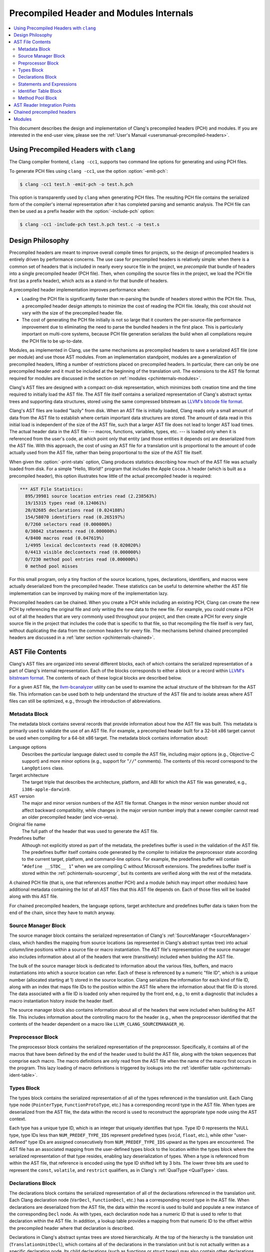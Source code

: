 ========================================
Precompiled Header and Modules Internals
========================================

.. contents::
   :local:

This document describes the design and implementation of Clang's precompiled
headers (PCH) and modules.  If you are interested in the end-user view, please
see the :ref:`User's Manual <usersmanual-precompiled-headers>`.

Using Precompiled Headers with ``clang``
----------------------------------------

The Clang compiler frontend, ``clang -cc1``, supports two command line options
for generating and using PCH files.

To generate PCH files using ``clang -cc1``, use the option :option:`-emit-pch`:

.. code-block:: bash

  $ clang -cc1 test.h -emit-pch -o test.h.pch

This option is transparently used by ``clang`` when generating PCH files.  The
resulting PCH file contains the serialized form of the compiler's internal
representation after it has completed parsing and semantic analysis.  The PCH
file can then be used as a prefix header with the :option:`-include-pch`
option:

.. code-block:: bash

  $ clang -cc1 -include-pch test.h.pch test.c -o test.s

Design Philosophy
-----------------

Precompiled headers are meant to improve overall compile times for projects, so
the design of precompiled headers is entirely driven by performance concerns.
The use case for precompiled headers is relatively simple: when there is a
common set of headers that is included in nearly every source file in the
project, we *precompile* that bundle of headers into a single precompiled
header (PCH file).  Then, when compiling the source files in the project, we
load the PCH file first (as a prefix header), which acts as a stand-in for that
bundle of headers.

A precompiled header implementation improves performance when:

* Loading the PCH file is significantly faster than re-parsing the bundle of
  headers stored within the PCH file.  Thus, a precompiled header design
  attempts to minimize the cost of reading the PCH file.  Ideally, this cost
  should not vary with the size of the precompiled header file.

* The cost of generating the PCH file initially is not so large that it
  counters the per-source-file performance improvement due to eliminating the
  need to parse the bundled headers in the first place.  This is particularly
  important on multi-core systems, because PCH file generation serializes the
  build when all compilations require the PCH file to be up-to-date.

Modules, as implemented in Clang, use the same mechanisms as precompiled
headers to save a serialized AST file (one per module) and use those AST
modules.  From an implementation standpoint, modules are a generalization of
precompiled headers, lifting a number of restrictions placed on precompiled
headers.  In particular, there can only be one precompiled header and it must
be included at the beginning of the translation unit.  The extensions to the
AST file format required for modules are discussed in the section on
:ref:`modules <pchinternals-modules>`.

Clang's AST files are designed with a compact on-disk representation, which
minimizes both creation time and the time required to initially load the AST
file.  The AST file itself contains a serialized representation of Clang's
abstract syntax trees and supporting data structures, stored using the same
compressed bitstream as `LLVM's bitcode file format
<http://llvm.org/docs/BitCodeFormat.html>`_.

Clang's AST files are loaded "lazily" from disk.  When an AST file is initially
loaded, Clang reads only a small amount of data from the AST file to establish
where certain important data structures are stored.  The amount of data read in
this initial load is independent of the size of the AST file, such that a
larger AST file does not lead to longer AST load times.  The actual header data
in the AST file --- macros, functions, variables, types, etc. --- is loaded
only when it is referenced from the user's code, at which point only that
entity (and those entities it depends on) are deserialized from the AST file.
With this approach, the cost of using an AST file for a translation unit is
proportional to the amount of code actually used from the AST file, rather than
being proportional to the size of the AST file itself.

When given the :option:`-print-stats` option, Clang produces statistics
describing how much of the AST file was actually loaded from disk.  For a
simple "Hello, World!" program that includes the Apple ``Cocoa.h`` header
(which is built as a precompiled header), this option illustrates how little of
the actual precompiled header is required:

.. code-block:: none

  *** AST File Statistics:
    895/39981 source location entries read (2.238563%)
    19/15315 types read (0.124061%)
    20/82685 declarations read (0.024188%)
    154/58070 identifiers read (0.265197%)
    0/7260 selectors read (0.000000%)
    0/30842 statements read (0.000000%)
    4/8400 macros read (0.047619%)
    1/4995 lexical declcontexts read (0.020020%)
    0/4413 visible declcontexts read (0.000000%)
    0/7230 method pool entries read (0.000000%)
    0 method pool misses

For this small program, only a tiny fraction of the source locations, types,
declarations, identifiers, and macros were actually deserialized from the
precompiled header.  These statistics can be useful to determine whether the
AST file implementation can be improved by making more of the implementation
lazy.

Precompiled headers can be chained.  When you create a PCH while including an
existing PCH, Clang can create the new PCH by referencing the original file and
only writing the new data to the new file.  For example, you could create a PCH
out of all the headers that are very commonly used throughout your project, and
then create a PCH for every single source file in the project that includes the
code that is specific to that file, so that recompiling the file itself is very
fast, without duplicating the data from the common headers for every file.  The
mechanisms behind chained precompiled headers are discussed in a :ref:`later
section <pchinternals-chained>`.

AST File Contents
-----------------

Clang's AST files are organized into several different blocks, each of which
contains the serialized representation of a part of Clang's internal
representation.  Each of the blocks corresponds to either a block or a record
within `LLVM's bitstream format <http://llvm.org/docs/BitCodeFormat.html>`_.
The contents of each of these logical blocks are described below.

.. image:: PCHLayout.png

For a given AST file, the `llvm-bcanalyzer
<http://llvm.org/docs/CommandGuide/llvm-bcanalyzer.html>`_ utility can be used
to examine the actual structure of the bitstream for the AST file.  This
information can be used both to help understand the structure of the AST file
and to isolate areas where AST files can still be optimized, e.g., through the
introduction of abbreviations.

Metadata Block
^^^^^^^^^^^^^^

The metadata block contains several records that provide information about how
the AST file was built.  This metadata is primarily used to validate the use of
an AST file.  For example, a precompiled header built for a 32-bit x86 target
cannot be used when compiling for a 64-bit x86 target.  The metadata block
contains information about:

Language options
  Describes the particular language dialect used to compile the AST file,
  including major options (e.g., Objective-C support) and more minor options
  (e.g., support for "``//``" comments).  The contents of this record correspond to
  the ``LangOptions`` class.

Target architecture
  The target triple that describes the architecture, platform, and ABI for
  which the AST file was generated, e.g., ``i386-apple-darwin9``.

AST version
  The major and minor version numbers of the AST file format.  Changes in the
  minor version number should not affect backward compatibility, while changes
  in the major version number imply that a newer compiler cannot read an older
  precompiled header (and vice-versa).

Original file name
  The full path of the header that was used to generate the AST file.

Predefines buffer
  Although not explicitly stored as part of the metadata, the predefines buffer
  is used in the validation of the AST file.  The predefines buffer itself
  contains code generated by the compiler to initialize the preprocessor state
  according to the current target, platform, and command-line options.  For
  example, the predefines buffer will contain "``#define __STDC__ 1``" when we
  are compiling C without Microsoft extensions.  The predefines buffer itself
  is stored within the :ref:`pchinternals-sourcemgr`, but its contents are
  verified along with the rest of the metadata.

A chained PCH file (that is, one that references another PCH) and a module
(which may import other modules) have additional metadata containing the list
of all AST files that this AST file depends on.  Each of those files will be
loaded along with this AST file.

For chained precompiled headers, the language options, target architecture and
predefines buffer data is taken from the end of the chain, since they have to
match anyway.

.. _pchinternals-sourcemgr:

Source Manager Block
^^^^^^^^^^^^^^^^^^^^

The source manager block contains the serialized representation of Clang's
:ref:`SourceManager <SourceManager>` class, which handles the mapping from
source locations (as represented in Clang's abstract syntax tree) into actual
column/line positions within a source file or macro instantiation.  The AST
file's representation of the source manager also includes information about all
of the headers that were (transitively) included when building the AST file.

The bulk of the source manager block is dedicated to information about the
various files, buffers, and macro instantiations into which a source location
can refer.  Each of these is referenced by a numeric "file ID", which is a
unique number (allocated starting at 1) stored in the source location.  Clang
serializes the information for each kind of file ID, along with an index that
maps file IDs to the position within the AST file where the information about
that file ID is stored.  The data associated with a file ID is loaded only when
required by the front end, e.g., to emit a diagnostic that includes a macro
instantiation history inside the header itself.

The source manager block also contains information about all of the headers
that were included when building the AST file.  This includes information about
the controlling macro for the header (e.g., when the preprocessor identified
that the contents of the header dependent on a macro like
``LLVM_CLANG_SOURCEMANAGER_H``).

.. _pchinternals-preprocessor:

Preprocessor Block
^^^^^^^^^^^^^^^^^^

The preprocessor block contains the serialized representation of the
preprocessor.  Specifically, it contains all of the macros that have been
defined by the end of the header used to build the AST file, along with the
token sequences that comprise each macro.  The macro definitions are only read
from the AST file when the name of the macro first occurs in the program.  This
lazy loading of macro definitions is triggered by lookups into the
:ref:`identifier table <pchinternals-ident-table>`.

.. _pchinternals-types:

Types Block
^^^^^^^^^^^

The types block contains the serialized representation of all of the types
referenced in the translation unit.  Each Clang type node (``PointerType``,
``FunctionProtoType``, etc.) has a corresponding record type in the AST file.
When types are deserialized from the AST file, the data within the record is
used to reconstruct the appropriate type node using the AST context.

Each type has a unique type ID, which is an integer that uniquely identifies
that type.  Type ID 0 represents the NULL type, type IDs less than
``NUM_PREDEF_TYPE_IDS`` represent predefined types (``void``, ``float``, etc.),
while other "user-defined" type IDs are assigned consecutively from
``NUM_PREDEF_TYPE_IDS`` upward as the types are encountered.  The AST file has
an associated mapping from the user-defined types block to the location within
the types block where the serialized representation of that type resides,
enabling lazy deserialization of types.  When a type is referenced from within
the AST file, that reference is encoded using the type ID shifted left by 3
bits.  The lower three bits are used to represent the ``const``, ``volatile``,
and ``restrict`` qualifiers, as in Clang's :ref:`QualType <QualType>` class.

.. _pchinternals-decls:

Declarations Block
^^^^^^^^^^^^^^^^^^

The declarations block contains the serialized representation of all of the
declarations referenced in the translation unit.  Each Clang declaration node
(``VarDecl``, ``FunctionDecl``, etc.) has a corresponding record type in the
AST file.  When declarations are deserialized from the AST file, the data
within the record is used to build and populate a new instance of the
corresponding ``Decl`` node.  As with types, each declaration node has a
numeric ID that is used to refer to that declaration within the AST file.  In
addition, a lookup table provides a mapping from that numeric ID to the offset
within the precompiled header where that declaration is described.

Declarations in Clang's abstract syntax trees are stored hierarchically.  At
the top of the hierarchy is the translation unit (``TranslationUnitDecl``),
which contains all of the declarations in the translation unit but is not
actually written as a specific declaration node.  Its child declarations (such
as functions or struct types) may also contain other declarations inside them,
and so on.  Within Clang, each declaration is stored within a :ref:`declaration
context <DeclContext>`, as represented by the ``DeclContext`` class.
Declaration contexts provide the mechanism to perform name lookup within a
given declaration (e.g., find the member named ``x`` in a structure) and
iterate over the declarations stored within a context (e.g., iterate over all
of the fields of a structure for structure layout).

In Clang's AST file format, deserializing a declaration that is a
``DeclContext`` is a separate operation from deserializing all of the
declarations stored within that declaration context.  Therefore, Clang will
deserialize the translation unit declaration without deserializing the
declarations within that translation unit.  When required, the declarations
stored within a declaration context will be deserialized.  There are two
representations of the declarations within a declaration context, which
correspond to the name-lookup and iteration behavior described above:

* When the front end performs name lookup to find a name ``x`` within a given
  declaration context (for example, during semantic analysis of the expression
  ``p->x``, where ``p``'s type is defined in the precompiled header), Clang
  refers to an on-disk hash table that maps from the names within that
  declaration context to the declaration IDs that represent each visible
  declaration with that name.  The actual declarations will then be
  deserialized to provide the results of name lookup.
* When the front end performs iteration over all of the declarations within a
  declaration context, all of those declarations are immediately
  de-serialized.  For large declaration contexts (e.g., the translation unit),
  this operation is expensive; however, large declaration contexts are not
  traversed in normal compilation, since such a traversal is unnecessary.
  However, it is common for the code generator and semantic analysis to
  traverse declaration contexts for structs, classes, unions, and
  enumerations, although those contexts contain relatively few declarations in
  the common case.

Statements and Expressions
^^^^^^^^^^^^^^^^^^^^^^^^^^

Statements and expressions are stored in the AST file in both the :ref:`types
<pchinternals-types>` and the :ref:`declarations <pchinternals-decls>` blocks,
because every statement or expression will be associated with either a type or
declaration.  The actual statement and expression records are stored
immediately following the declaration or type that owns the statement or
expression.  For example, the statement representing the body of a function
will be stored directly following the declaration of the function.

As with types and declarations, each statement and expression kind in Clang's
abstract syntax tree (``ForStmt``, ``CallExpr``, etc.) has a corresponding
record type in the AST file, which contains the serialized representation of
that statement or expression.  Each substatement or subexpression within an
expression is stored as a separate record (which keeps most records to a fixed
size).  Within the AST file, the subexpressions of an expression are stored, in
reverse order, prior to the expression that owns those expression, using a form
of `Reverse Polish Notation
<http://en.wikipedia.org/wiki/Reverse_Polish_notation>`_.  For example, an
expression ``3 - 4 + 5`` would be represented as follows:

+-----------------------+
| ``IntegerLiteral(5)`` |
+-----------------------+
| ``IntegerLiteral(4)`` |
+-----------------------+
| ``IntegerLiteral(3)`` |
+-----------------------+
| ``IntegerLiteral(-)`` |
+-----------------------+
| ``IntegerLiteral(+)`` |
+-----------------------+
|       ``STOP``        |
+-----------------------+

When reading this representation, Clang evaluates each expression record it
encounters, builds the appropriate abstract syntax tree node, and then pushes
that expression on to a stack.  When a record contains *N* subexpressions ---
``BinaryOperator`` has two of them --- those expressions are popped from the
top of the stack.  The special STOP code indicates that we have reached the end
of a serialized expression or statement; other expression or statement records
may follow, but they are part of a different expression.

.. _pchinternals-ident-table:

Identifier Table Block
^^^^^^^^^^^^^^^^^^^^^^

The identifier table block contains an on-disk hash table that maps each
identifier mentioned within the AST file to the serialized representation of
the identifier's information (e.g, the ``IdentifierInfo`` structure).  The
serialized representation contains:

* The actual identifier string.
* Flags that describe whether this identifier is the name of a built-in, a
  poisoned identifier, an extension token, or a macro.
* If the identifier names a macro, the offset of the macro definition within
  the :ref:`pchinternals-preprocessor`.
* If the identifier names one or more declarations visible from translation
  unit scope, the :ref:`declaration IDs <pchinternals-decls>` of these
  declarations.

When an AST file is loaded, the AST file reader mechanism introduces itself
into the identifier table as an external lookup source.  Thus, when the user
program refers to an identifier that has not yet been seen, Clang will perform
a lookup into the identifier table.  If an identifier is found, its contents
(macro definitions, flags, top-level declarations, etc.) will be deserialized,
at which point the corresponding ``IdentifierInfo`` structure will have the
same contents it would have after parsing the headers in the AST file.

Within the AST file, the identifiers used to name declarations are represented
with an integral value.  A separate table provides a mapping from this integral
value (the identifier ID) to the location within the on-disk hash table where
that identifier is stored.  This mapping is used when deserializing the name of
a declaration, the identifier of a token, or any other construct in the AST
file that refers to a name.

.. _pchinternals-method-pool:

Method Pool Block
^^^^^^^^^^^^^^^^^

The method pool block is represented as an on-disk hash table that serves two
purposes: it provides a mapping from the names of Objective-C selectors to the
set of Objective-C instance and class methods that have that particular
selector (which is required for semantic analysis in Objective-C) and also
stores all of the selectors used by entities within the AST file.  The design
of the method pool is similar to that of the :ref:`identifier table
<pchinternals-ident-table>`: the first time a particular selector is formed
during the compilation of the program, Clang will search in the on-disk hash
table of selectors; if found, Clang will read the Objective-C methods
associated with that selector into the appropriate front-end data structure
(``Sema::InstanceMethodPool`` and ``Sema::FactoryMethodPool`` for instance and
class methods, respectively).

As with identifiers, selectors are represented by numeric values within the AST
file.  A separate index maps these numeric selector values to the offset of the
selector within the on-disk hash table, and will be used when de-serializing an
Objective-C method declaration (or other Objective-C construct) that refers to
the selector.

AST Reader Integration Points
-----------------------------

The "lazy" deserialization behavior of AST files requires their integration
into several completely different submodules of Clang.  For example, lazily
deserializing the declarations during name lookup requires that the name-lookup
routines be able to query the AST file to find entities stored there.

For each Clang data structure that requires direct interaction with the AST
reader logic, there is an abstract class that provides the interface between
the two modules.  The ``ASTReader`` class, which handles the loading of an AST
file, inherits from all of these abstract classes to provide lazy
deserialization of Clang's data structures.  ``ASTReader`` implements the
following abstract classes:

``ExternalSLocEntrySource``
  This abstract interface is associated with the ``SourceManager`` class, and
  is used whenever the :ref:`source manager <pchinternals-sourcemgr>` needs to
  load the details of a file, buffer, or macro instantiation.

``IdentifierInfoLookup``
  This abstract interface is associated with the ``IdentifierTable`` class, and
  is used whenever the program source refers to an identifier that has not yet
  been seen.  In this case, the AST reader searches for this identifier within
  its :ref:`identifier table <pchinternals-ident-table>` to load any top-level
  declarations or macros associated with that identifier.

``ExternalASTSource``
  This abstract interface is associated with the ``ASTContext`` class, and is
  used whenever the abstract syntax tree nodes need to loaded from the AST
  file.  It provides the ability to de-serialize declarations and types
  identified by their numeric values, read the bodies of functions when
  required, and read the declarations stored within a declaration context
  (either for iteration or for name lookup).

``ExternalSemaSource``
  This abstract interface is associated with the ``Sema`` class, and is used
  whenever semantic analysis needs to read information from the :ref:`global
  method pool <pchinternals-method-pool>`.

.. _pchinternals-chained:

Chained precompiled headers
---------------------------

Chained precompiled headers were initially intended to improve the performance
of IDE-centric operations such as syntax highlighting and code completion while
a particular source file is being edited by the user.  To minimize the amount
of reparsing required after a change to the file, a form of precompiled header
--- called a precompiled *preamble* --- is automatically generated by parsing
all of the headers in the source file, up to and including the last
``#include``.  When only the source file changes (and none of the headers it
depends on), reparsing of that source file can use the precompiled preamble and
start parsing after the ``#include``\ s, so parsing time is proportional to the
size of the source file (rather than all of its includes).  However, the
compilation of that translation unit may already use a precompiled header: in
this case, Clang will create the precompiled preamble as a chained precompiled
header that refers to the original precompiled header.  This drastically
reduces the time needed to serialize the precompiled preamble for use in
reparsing.

Chained precompiled headers get their name because each precompiled header can
depend on one other precompiled header, forming a chain of dependencies.  A
translation unit will then include the precompiled header that starts the chain
(i.e., nothing depends on it).  This linearity of dependencies is important for
the semantic model of chained precompiled headers, because the most-recent
precompiled header can provide information that overrides the information
provided by the precompiled headers it depends on, just like a header file
``B.h`` that includes another header ``A.h`` can modify the state produced by
parsing ``A.h``, e.g., by ``#undef``'ing a macro defined in ``A.h``.

There are several ways in which chained precompiled headers generalize the AST
file model:

Numbering of IDs
  Many different kinds of entities --- identifiers, declarations, types, etc.
  --- have ID numbers that start at 1 or some other predefined constant and
  grow upward.  Each precompiled header records the maximum ID number it has
  assigned in each category.  Then, when a new precompiled header is generated
  that depends on (chains to) another precompiled header, it will start
  counting at the next available ID number.  This way, one can determine, given
  an ID number, which AST file actually contains the entity.

Name lookup
  When writing a chained precompiled header, Clang attempts to write only
  information that has changed from the precompiled header on which it is
  based.  This changes the lookup algorithm for the various tables, such as the
  :ref:`identifier table <pchinternals-ident-table>`: the search starts at the
  most-recent precompiled header.  If no entry is found, lookup then proceeds
  to the identifier table in the precompiled header it depends on, and so one.
  Once a lookup succeeds, that result is considered definitive, overriding any
  results from earlier precompiled headers.

Update records
  There are various ways in which a later precompiled header can modify the
  entities described in an earlier precompiled header.  For example, later
  precompiled headers can add entries into the various name-lookup tables for
  the translation unit or namespaces, or add new categories to an Objective-C
  class.  Each of these updates is captured in an "update record" that is
  stored in the chained precompiled header file and will be loaded along with
  the original entity.

.. _pchinternals-modules:

Modules
-------

Modules generalize the chained precompiled header model yet further, from a
linear chain of precompiled headers to an arbitrary directed acyclic graph
(DAG) of AST files.  All of the same techniques used to make chained
precompiled headers work --- ID number, name lookup, update records --- are
shared with modules.  However, the DAG nature of modules introduce a number of
additional complications to the model:

Numbering of IDs
  The simple, linear numbering scheme used in chained precompiled headers falls
  apart with the module DAG, because different modules may end up with
  different numbering schemes for entities they imported from common shared
  modules.  To account for this, each module file provides information about
  which modules it depends on and which ID numbers it assigned to the entities
  in those modules, as well as which ID numbers it took for its own new
  entities.  The AST reader then maps these "local" ID numbers into a "global"
  ID number space for the current translation unit, providing a 1-1 mapping
  between entities (in whatever AST file they inhabit) and global ID numbers.
  If that translation unit is then serialized into an AST file, this mapping
  will be stored for use when the AST file is imported.

Declaration merging
  It is possible for a given entity (from the language's perspective) to be
  declared multiple times in different places.  For example, two different
  headers can have the declaration of ``printf`` or could forward-declare
  ``struct stat``.  If each of those headers is included in a module, and some
  third party imports both of those modules, there is a potentially serious
  problem: name lookup for ``printf`` or ``struct stat`` will find both
  declarations, but the AST nodes are unrelated.  This would result in a
  compilation error, due to an ambiguity in name lookup.  Therefore, the AST
  reader performs declaration merging according to the appropriate language
  semantics, ensuring that the two disjoint declarations are merged into a
  single redeclaration chain (with a common canonical declaration), so that it
  is as if one of the headers had been included before the other.

Name Visibility
  Modules allow certain names that occur during module creation to be "hidden",
  so that they are not part of the public interface of the module and are not
  visible to its clients.  The AST reader maintains a "visible" bit on various
  AST nodes (declarations, macros, etc.) to indicate whether that particular
  AST node is currently visible; the various name lookup mechanisms in Clang
  inspect the visible bit to determine whether that entity, which is still in
  the AST (because other, visible AST nodes may depend on it), can actually be
  found by name lookup.  When a new (sub)module is imported, it may make
  existing, non-visible, already-deserialized AST nodes visible; it is the
  responsibility of the AST reader to find and update these AST nodes when it
  is notified of the import.

